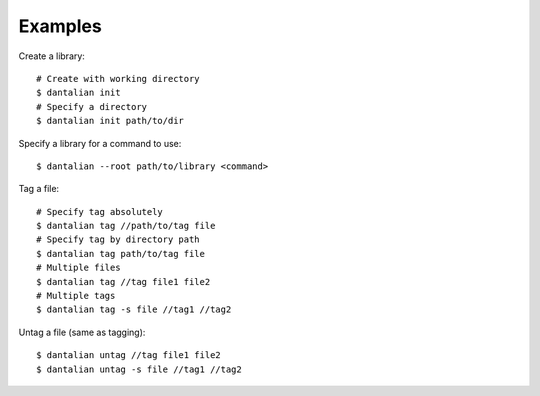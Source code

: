 Examples
========

Create a library::

  # Create with working directory
  $ dantalian init
  # Specify a directory
  $ dantalian init path/to/dir

Specify a library for a command to use::

  $ dantalian --root path/to/library <command>

Tag a file::

  # Specify tag absolutely
  $ dantalian tag //path/to/tag file
  # Specify tag by directory path
  $ dantalian tag path/to/tag file
  # Multiple files
  $ dantalian tag //tag file1 file2
  # Multiple tags
  $ dantalian tag -s file //tag1 //tag2

Untag a file (same as tagging)::

  $ dantalian untag //tag file1 file2
  $ dantalian untag -s file //tag1 //tag2
